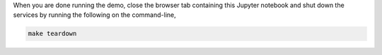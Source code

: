 When you are done running the demo, close the browser tab containing this Jupyter notebook and shut down the services by running the following on the command-line,

.. code:: sh

   make teardown
